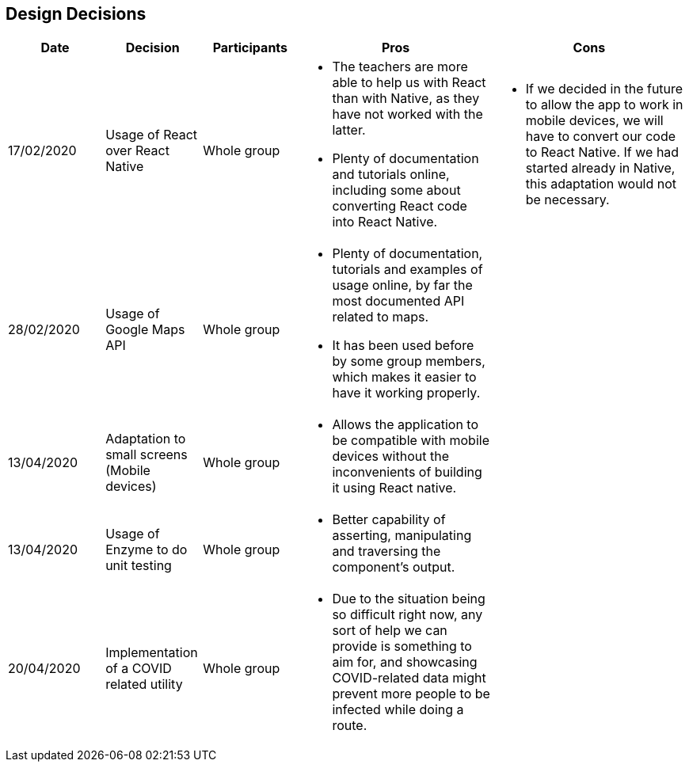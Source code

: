 [[section-design-decisions]]
== Design Decisions

[cols="1,1,1,2,2",options="header"]
|===
|Date
|Decision
|Participants
|Pros
|Cons

|17/02/2020
|Usage of React over React Native
|Whole group
a|
* The teachers are more able to help us with React than with Native, as they have not worked with the 
latter.
* Plenty of documentation and tutorials online, including some about converting React code into React 
Native. 
a|
* If we decided in the future to allow the app to work in mobile devices, we will have to convert our 
code to React Native. If we had started already in Native, this adaptation would not be necessary.

|28/02/2020
|Usage of Google Maps API
|Whole group
a|
* Plenty of documentation, tutorials and examples of usage online, by far the most documented API related
to maps. 
* It has been used before by some group members, which makes it easier to have it working properly.
a|

|13/04/2020
|Adaptation to small screens (Mobile devices)
|Whole group
a|
* Allows the application to be compatible with mobile devices without the inconvenients of building it using
React native.
a|

|13/04/2020
|Usage of Enzyme to do unit testing
|Whole group
a|
* Better capability of asserting, manipulating and traversing the component's output.
a|

|20/04/2020
|Implementation of a COVID related utility
|Whole group
a|
* Due to the situation being so difficult right now, any sort of help we can provide is something to aim for, and
showcasing COVID-related data might prevent more people to be infected while doing a route.
a|

|===
